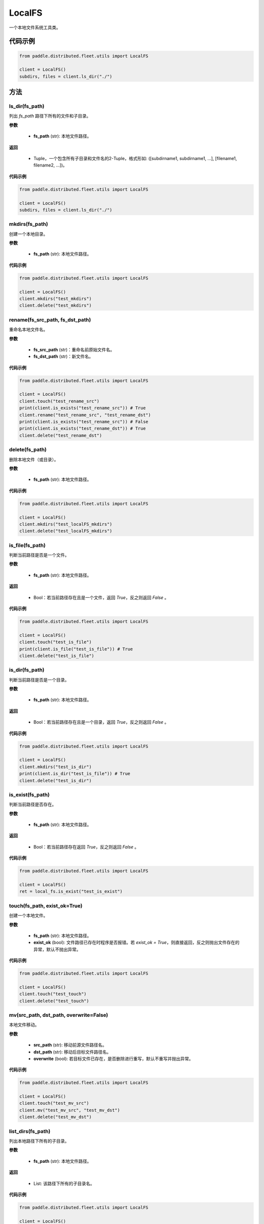 .. _cn_api_distributed_fleet_utils_fs_LocalFS:

LocalFS
-------------------------------

.. py:class:: paddle.distributed.fleet.utils.LocalFS
一个本地文件系统工具类。

代码示例
::::::::::::
.. code-block:: python

    from paddle.distributed.fleet.utils import LocalFS

    client = LocalFS()
    subdirs, files = client.ls_dir("./")

方法
::::::::::::
ls_dir(fs_path)
'''''''''
列出 `fs_path` 路径下所有的文件和子目录。

**参数**

    - **fs_path** (str): 本地文件路径。

**返回**

    - Tuple，一个包含所有子目录和文件名的2-Tuple，格式形如: ([subdirname1, subdirname1, ...], [filename1, filename2, ...])。

**代码示例**

.. code-block:: python

    from paddle.distributed.fleet.utils import LocalFS

    client = LocalFS()
    subdirs, files = client.ls_dir("./")

mkdirs(fs_path)
'''''''''
创建一个本地目录。

**参数**

    - **fs_path** (str): 本地文件路径。

**代码示例**

.. code-block:: python

    from paddle.distributed.fleet.utils import LocalFS

    client = LocalFS()
    client.mkdirs("test_mkdirs")
    client.delete("test_mkdirs")

rename(fs_src_path, fs_dst_path)
'''''''''
重命名本地文件名。

**参数**

    - **fs_src_path** (str)：重命名前原始文件名。
    - **fs_dst_path** (str)：新文件名。

**代码示例**

.. code-block:: python

    from paddle.distributed.fleet.utils import LocalFS

    client = LocalFS()
    client.touch("test_rename_src")
    print(client.is_exists("test_rename_src")) # True
    client.rename("test_rename_src", "test_rename_dst")
    print(client.is_exists("test_rename_src")) # False
    print(client.is_exists("test_rename_dst")) # True
    client.delete("test_rename_dst")

delete(fs_path)
'''''''''
删除本地文件（或目录）。

**参数**

    - **fs_path** (str): 本地文件路径。

**代码示例**

.. code-block:: python

    from paddle.distributed.fleet.utils import LocalFS

    client = LocalFS()
    client.mkdirs("test_localFS_mkdirs")
    client.delete("test_localFS_mkdirs")

is_file(fs_path)
'''''''''
判断当前路径是否是一个文件。

**参数**

    - **fs_path** (str): 本地文件路径。

**返回**

    - Bool：若当前路径存在且是一个文件，返回 `True`，反之则返回 `False` 。

**代码示例**

.. code-block:: python

    from paddle.distributed.fleet.utils import LocalFS

    client = LocalFS()
    client.touch("test_is_file")
    print(client.is_file("test_is_file")) # True
    client.delete("test_is_file")

is_dir(fs_path)
'''''''''
判断当前路径是否是一个目录。

**参数**

    - **fs_path** (str): 本地文件路径。

**返回**

    - Bool：若当前路径存在且是一个目录，返回 `True`，反之则返回 `False` 。

**代码示例**

.. code-block:: python

    from paddle.distributed.fleet.utils import LocalFS

    client = LocalFS()
    client.mkdirs("test_is_dir")
    print(client.is_dir("test_is_file")) # True
    client.delete("test_is_dir")

is_exist(fs_path)
'''''''''
判断当前路径是否存在。

**参数**

    - **fs_path** (str): 本地文件路径。

**返回**

    - Bool：若当前路径存在返回 `True`，反之则返回 `False` 。

**代码示例**

.. code-block:: python

    from paddle.distributed.fleet.utils import LocalFS

    client = LocalFS()
    ret = local_fs.is_exist("test_is_exist")

touch(fs_path, exist_ok=True)
'''''''''
创建一个本地文件。

**参数**

    - **fs_path** (str): 本地文件路径。
    - **exist_ok** (bool): 文件路径已存在时程序是否报错。若 `exist_ok = True`，则直接返回，反之则抛出文件存在的异常，默认不抛出异常。

**代码示例**

.. code-block:: python

    from paddle.distributed.fleet.utils import LocalFS

    client = LocalFS()
    client.touch("test_touch")
    client.delete("test_touch")

mv(src_path, dst_path, overwrite=False)
'''''''''
本地文件移动。

**参数**

    - **src_path** (str): 移动前源文件路径名。
    - **dst_path** (str): 移动后目标文件路径名。
    - **overwrite** (bool): 若目标文件已存在，是否删除进行重写，默认不重写并抛出异常。
 
**代码示例**

.. code-block:: python

    from paddle.distributed.fleet.utils import LocalFS

    client = LocalFS()
    client.touch("test_mv_src")
    client.mv("test_mv_src", "test_mv_dst")
    client.delete("test_mv_dst")

list_dirs(fs_path)
'''''''''
列出本地路径下所有的子目录。

**参数**

    - **fs_path** (str): 本地文件路径。

**返回**

    - List: 该路径下所有的子目录名。

**代码示例**

.. code-block:: python

    from paddle.distributed.fleet.utils import LocalFS

    client = LocalFS()
    subdirs = client.list_dirs("./")
